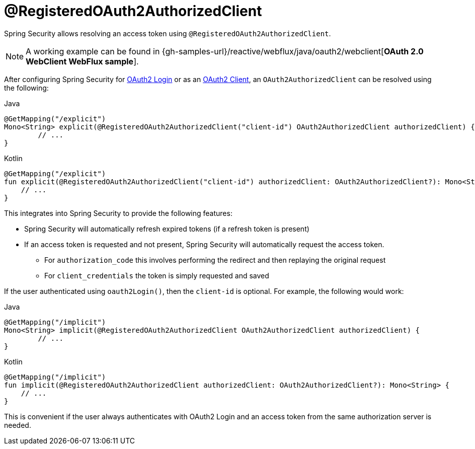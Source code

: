 [[webflux-roac]]
= @RegisteredOAuth2AuthorizedClient

Spring Security allows resolving an access token using `@RegisteredOAuth2AuthorizedClient`.

[NOTE]
====
A working example can be found in {gh-samples-url}/reactive/webflux/java/oauth2/webclient[*OAuth 2.0 WebClient WebFlux sample*].
====

After configuring Spring Security for xref:reactive/oauth2/login.adoc#webflux-oauth2-login[OAuth2 Login] or as an xref:reactive/oauth2/access-token.adoc#webflux-oauth2-client[OAuth2 Client], an `OAuth2AuthorizedClient` can be resolved using the following:

====
.Java
[source,java,role="primary"]
----
@GetMapping("/explicit")
Mono<String> explicit(@RegisteredOAuth2AuthorizedClient("client-id") OAuth2AuthorizedClient authorizedClient) {
	// ...
}
----

.Kotlin
[source,kotlin,role="secondary"]
----
@GetMapping("/explicit")
fun explicit(@RegisteredOAuth2AuthorizedClient("client-id") authorizedClient: OAuth2AuthorizedClient?): Mono<String> {
    // ...
}
----
====

This integrates into Spring Security to provide the following features:

* Spring Security will automatically refresh expired tokens (if a refresh token is present)
* If an access token is requested and not present, Spring Security will automatically request the access token.
** For `authorization_code` this involves performing the redirect and then replaying the original request
** For `client_credentials` the token is simply requested and saved

If the user authenticated using `oauth2Login()`, then the `client-id` is optional.
For example, the following would work:

====
.Java
[source,java,role="primary"]
----
@GetMapping("/implicit")
Mono<String> implicit(@RegisteredOAuth2AuthorizedClient OAuth2AuthorizedClient authorizedClient) {
	// ...
}
----

.Kotlin
[source,kotlin,role="secondary"]
----
@GetMapping("/implicit")
fun implicit(@RegisteredOAuth2AuthorizedClient authorizedClient: OAuth2AuthorizedClient?): Mono<String> {
    // ...
}
----
====

This is convenient if the user always authenticates with OAuth2 Login and an access token from the same authorization server is needed.
